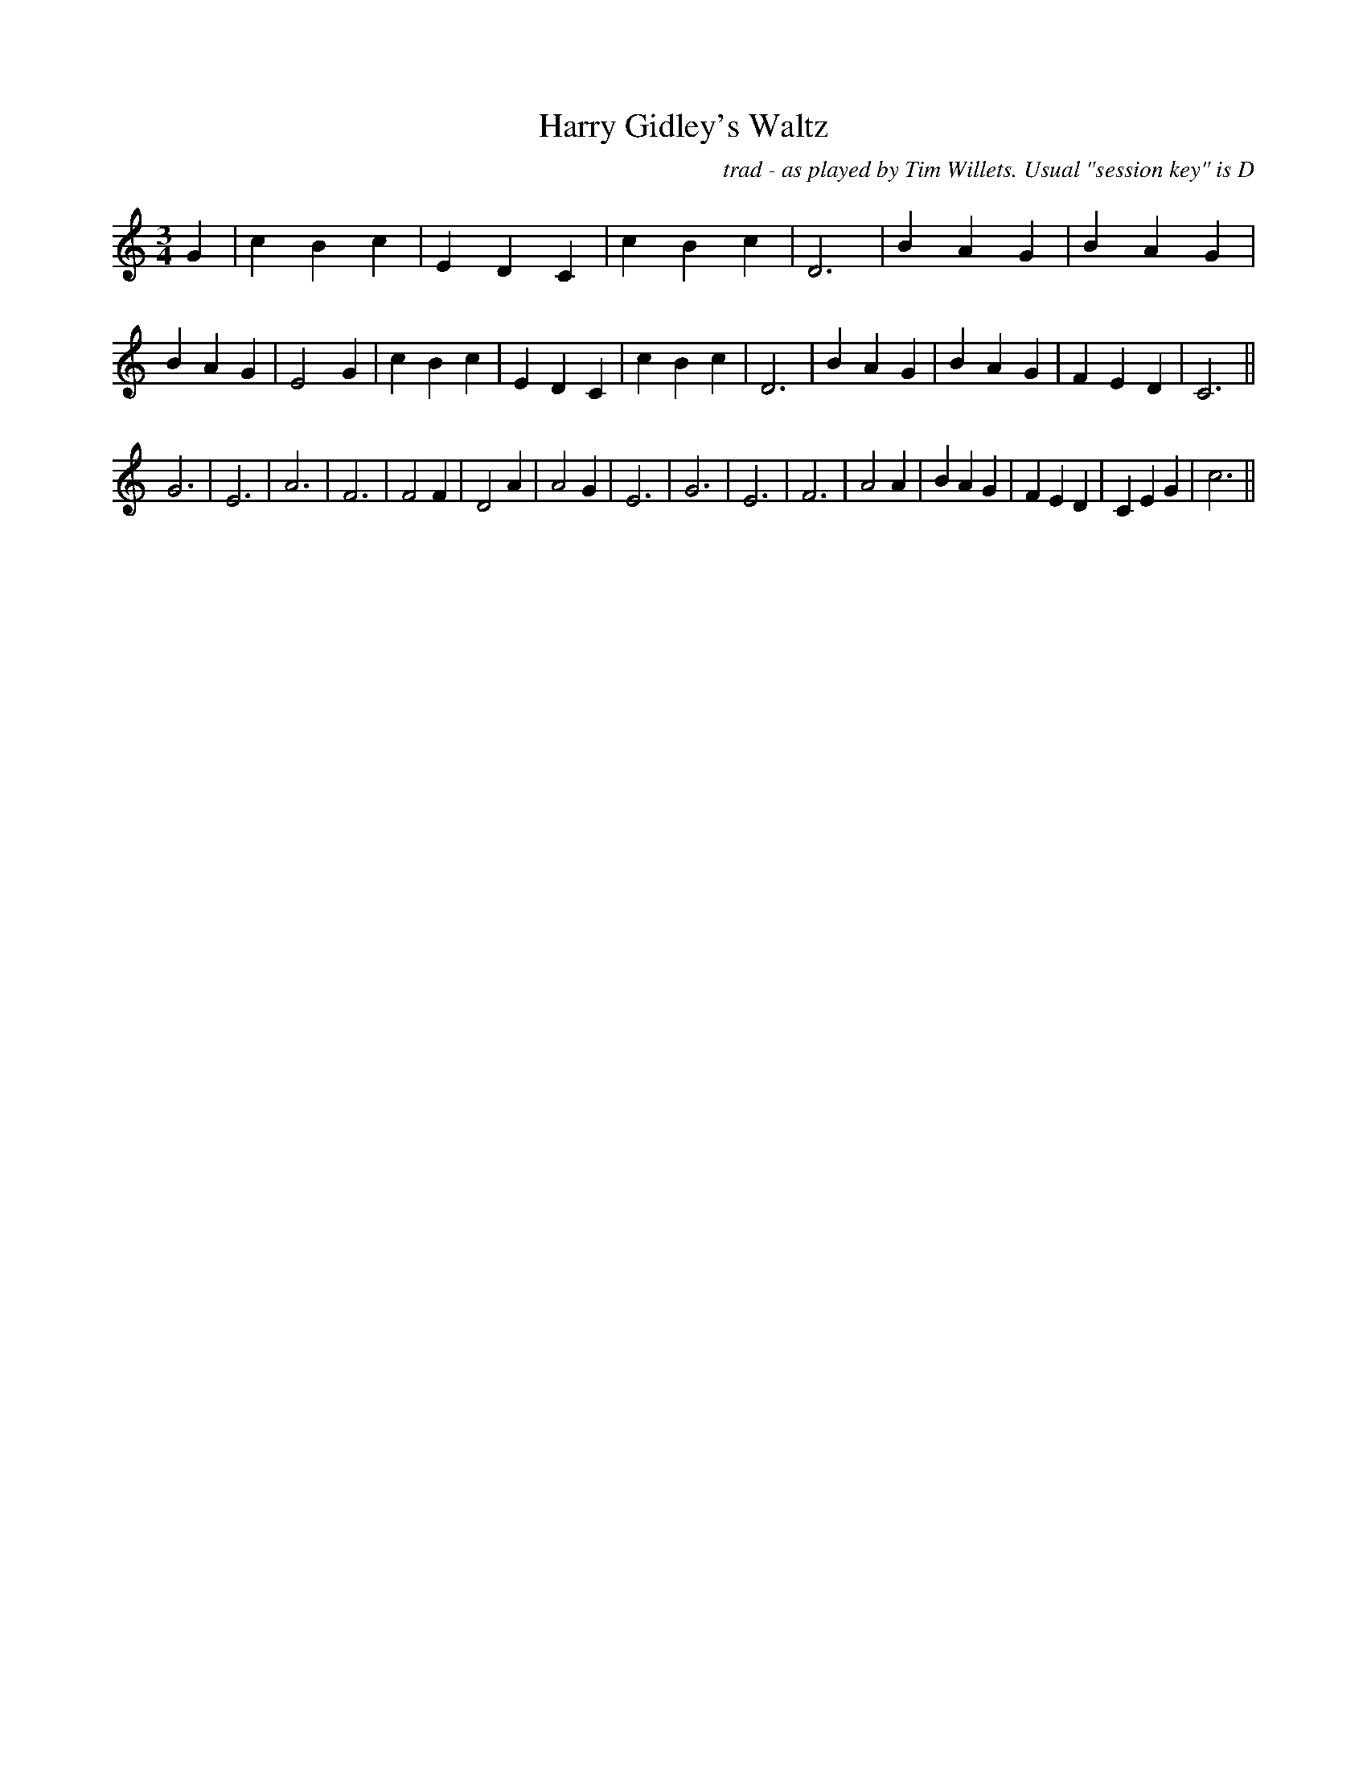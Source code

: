 X: 1
T:Harry Gidley's Waltz
M:3/4
L:1/4
C:trad - as played by Tim Willets. Usual "session key" is D
K:C
G|cBc|EDC|cBc|D3|BAG|BAG|BAG|E2G|cBc|EDC|cBc|D3|BAG|BAG|FED|C3||
G3|E3|A3|F3|F2F|D2A|A2G|E3|G3|E3|F3|A2A|BAG|FED|CEG|c3||

